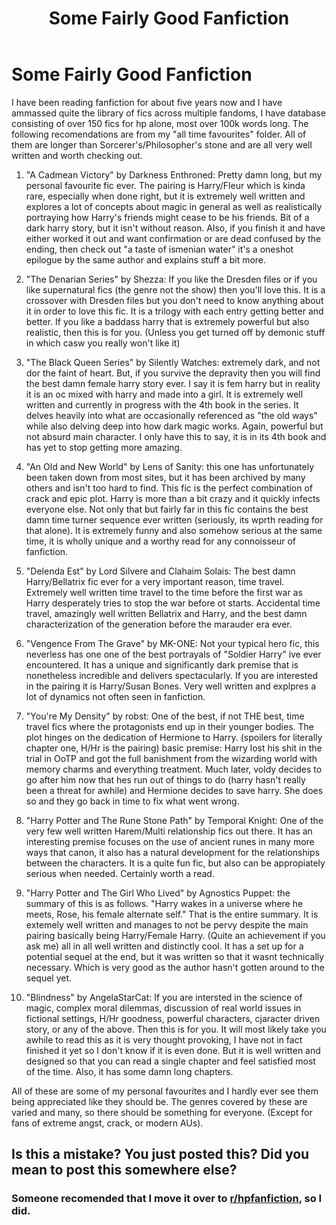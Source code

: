 #+TITLE: Some Fairly Good Fanfiction

* Some Fairly Good Fanfiction
:PROPERTIES:
:Score: 0
:DateUnix: 1522541550.0
:DateShort: 2018-Apr-01
:FlairText: Recommendation
:END:
I have been reading fanfiction for about five years now and I have ammassed quite the library of fics across multiple fandoms, I have database consisting of over 150 fics for hp alone, most over 100k words long. The following recomendations are from my "all time favourites" folder. All of them are longer than Sorcerer's/Philosopher's stone and are all very well written and worth checking out.

1.  "A Cadmean Victory" by Darkness Enthroned: Pretty damn long, but my personal favourite fic ever. The pairing is Harry/Fleur which is kinda rare, especially when done right, but it is extremely well written and explores a lot of concepts about magic in general as well as realistically portraying how Harry's friends might cease to be his friends. Bit of a dark harry story, but it isn't without reason. Also, if you finish it and have either worked it out and want confirmation or are dead confused by the ending, then check out "a taste of ismenian water" it's a oneshot epilogue by the same author and explains stuff a bit more.

2.  "The Denarian Series" by Shezza: If you like the Dresden files or if you like supernatural fics (the genre not the show) then you'll love this. It is a crossover with Dresden files but you don't need to know anything about it in order to love this fic. It is a trilogy with each entry getting better and better. If you like a baddass harry that is extremely powerful but also realistic, then this is for you. (Unless you get turned off by demonic stuff in which casw you really won't like it)

3.  "The Black Queen Series" by Silently Watches: extremely dark, and not dor the faint of heart. But, if you survive the depravity then you will find the best damn female harry story ever. I say it is fem harry but in reality it is an oc mixed with harry and made into a girl. It is extremely well written and currently in progress with the 4th book in the series. It delves heavily into what are occasionally referenced as "the old ways" while also delving deep into how dark magic works. Again, powerful but not absurd main character. I only have this to say, it is in its 4th book and has yet to stop getting more amazing.

4.  "An Old and New World" by Lens of Sanity: this one has unfortunately been taken down from most sites, but it has been archived by many others and isn't too hard to find. This fic is the perfect combination of crack and epic plot. Harry is more than a bit crazy and it quickly infects everyone else. Not only that but fairly far in this fic contains the best damn time turner sequence ever written (seriously, its wprth reading for that alone). It is extremely funny and also somehow serious at the same time, it is wholly unique and a worthy read for any connoisseur of fanfiction.

5.  "Delenda Est" by Lord Silvere and Clahaim Solais: The best damn Harry/Bellatrix fic ever for a very important reason, time travel. Extremely well written time travel to the time before the first war as Harry desperately tries to stop the war before ot starts. Accidental time travel, amazingly well written Bellatrix and Harry, and the best damn characterization of the generation before the marauder era ever.

6.  "Vengence From The Grave" by MK-ONE: Not your typical hero fic, this neverless has one one of the best portrayals of "Soldier Harry" ive ever encountered. It has a unique and significantly dark premise that is nonetheless incredible and delivers spectacularly. If you are interested in the pairing it is Harry/Susan Bones. Very well written and explpres a lot of dynamics not often seen in fanfiction.

7.  "You're My Density" by robst: One of the best, if not THE best, time travel fics where the protagonists end up in their younger bodies. The plot hinges on the dedication of Hermione to Harry. (spoilers for literally chapter one, H/Hr is the pairing) basic premise: Harry lost his shit in the trial in OoTP and got the full banishment from the wizarding world with memory charms and everything treatment. Much later, voldy decides to go after him now that hes run out of things to do (harry hasn't really been a threat for awhile) and Hermione decides to save harry. She does so and they go back in time to fix what went wrong.

8.  "Harry Potter and The Rune Stone Path" by Temporal Knight: One of the very few well written Harem/Multi relationship fics out there. It has an interesting premise focuses on the use of ancient runes in many more ways that canon, it also has a natural development for the relationships between the characters. It is a quite fun fic, but also can be appropiately serious when needed. Certainly worth a read.

9.  "Harry Potter and The Girl Who Lived" by Agnostics Puppet: the summary of this is as follows. "Harry wakes in a universe where he meets, Rose, his female alternate self." That is the entire summary. It is extemely well written and manages to not be pervy despite the main pairing basically being Harry/Female Harry. (Quite an achievement if you ask me) all in all well written and distinctly cool. It has a set up for a potential sequel at the end, but it was written so that it wasnt technically necessary. Which is very good as the author hasn't gotten around to the sequel yet.

10. "Blindness" by AngelaStarCat: If you are intersted in the science of magic, complex moral dilemmas, discussion of real world issues in fictional settings, H/Hr goodness, powerful characters, cjaracter driven story, or any of the above. Then this is for you. It will most likely take you awhile to read this as it is very thought provoking, I have not in fact finished it yet so I don't know if it is even done. But it is well written and designed so that you can read a single chapter and feel satisfied most of the time. Also, it has some damn long chapters.

All of these are some of my personal favourites and I hardly ever see them being appreciated like they should be. The genres covered by these are varied and many, so there should be something for everyone. (Except for fans of extreme angst, crack, or modern AUs).


** Is this a mistake? You just posted this? Did you mean to post this somewhere else?
:PROPERTIES:
:Author: Silentone26
:Score: 6
:DateUnix: 1522546811.0
:DateShort: 2018-Apr-01
:END:

*** Someone recomended that I move it over to [[/r/hpfanfiction][r/hpfanfiction]], so I did.
:PROPERTIES:
:Score: 3
:DateUnix: 1522599089.0
:DateShort: 2018-Apr-01
:END:
